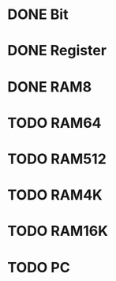 * DONE Bit
* DONE Register
* DONE RAM8
* TODO RAM64
* TODO RAM512
* TODO RAM4K
* TODO RAM16K
* TODO PC
